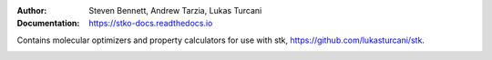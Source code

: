 :author: Steven Bennett, Andrew Tarzia, Lukas Turcani
:Documentation: https://stko-docs.readthedocs.io

Contains molecular optimizers and property calculators for use with stk, https://github.com/lukasturcani/stk.

.. image:: https://travis-ci.org/JelfsMaterialsGroup/stko.svg?branch=master
    :target: https://travis-ci.org/github/JelfsMaterialsGroup/stko

.. image:: https://readthedocs.org/projects/stko-docs/badge/?version=latest
    :target: https://stko-docs.readthedocs.io/en/latest/?badge=latest
    :alt: Documentation Status